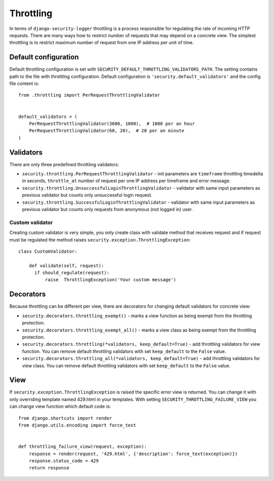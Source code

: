 .. _throttling:

Throttling
==========

In terms of ``django-security-logger`` throttling is a process responsible for regulating the rate of incoming HTTP requests. There are many ways how to restrict number of requests that may depend on a concrete view. The simplest throttling is to restrict maximum number of request from one IP address per unit of time.


Default configuration
---------------------

Default throttling configuration is set with ``SECURITY_DEFAULT_THROTTLING_VALIDATORS_PATH``. The setting contains path to the file with throttling configuration. Default configuration is ``'security.default_validators'`` and the config file content is::

    from .throttling import PerRequestThrottlingValidator


    default_validators = (
        PerRequestThrottlingValidator(3600, 1000),  # 1000 per an hour
        PerRequestThrottlingValidator(60, 20),  # 20 per an minute
    )

Validators
----------

There are only three predefined throttling validators:

* ``security.throttling.PerRequestThrottlingValidator`` - init parameters are ``timeframe`` throttling timedelta in seconds, ``throttle_at`` number of request per one IP address per timeframe and error message.
* ``security.throttling.UnsuccessfulLoginThrottlingValidator`` - validator with same input parameters as previous validator but counts only unsuccessful login request.
* ``security.throttling.SuccessfulLoginThrottlingValidator`` - validator with same input parameters as previous validator but counts only requests from anonymous (not logged in) user.

Custom validator
^^^^^^^^^^^^^^^^

Creating custom validator is very simple, you only create class with validate method that receives request and if request must be regulated the method raises ``security.exception.ThrottlingException``::

    class CustomValidator:

        def validate(self, request):
          if should_regulate(request):
              raise  ThrottlingException('Your custom message')


Decorators
----------

Because throttling can be different per view, there are decorators for changing default validators for concrete view:

* ``security.decorators.throttling_exempt()`` - marks a view function as being exempt from the throttling protection.
* ``security.decorators.throttling_exempt_all()`` - marks a view class as being exempt from the throttling protection.
* ``security.decorators.throttling(*validators, keep_default=True)`` - add throttling validators for view function. You can remove default throttling validators with set ``keep_default`` to the ``False`` value.
* ``security.decorators.throttling_all(*validators, keep_default=True)`` - add throttling validators for view class. You can remove default throttling validators with set ``keep_default`` to the ``False`` value.

View
----

If ``security.exception.ThrottlingException`` is raised the specific error view is returned. You can change it with only overriding template named 429.html in your templates. With setting ``SECURITY_THROTTLING_FAILURE_VIEW`` you can change view function which default code is::

    from django.shortcuts import render
    from django.utils.encoding import force_text


    def throttling_failure_view(request, exception):
        response = render(request, '429.html', {'description': force_text(exception)})
        response.status_code = 429
        return response

